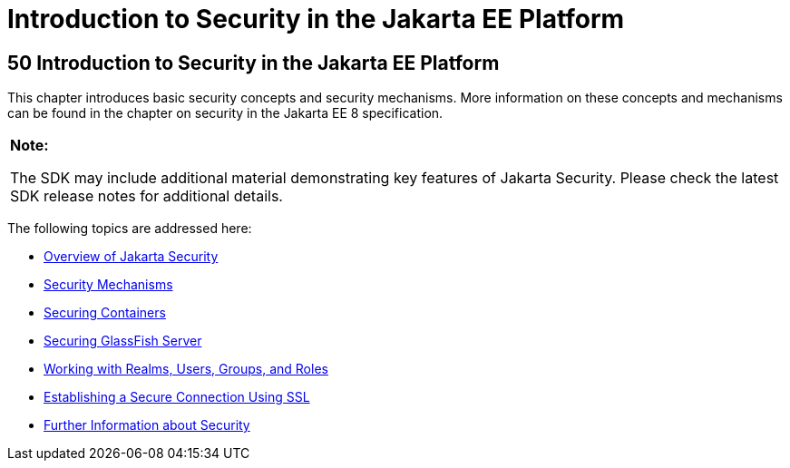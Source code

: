 = Introduction to Security in the Jakarta EE Platform


[[BNBWJ]][[introduction-to-security-in-the-jakarta-ee-platform]]

50 Introduction to Security in the Jakarta EE Platform
------------------------------------------------------


This chapter introduces basic security concepts and security mechanisms.
More information on these concepts and mechanisms can be found in the
chapter on security in the Jakarta EE 8 specification.

[width="100%",cols="100%",]
|=======================================================================
a|
*Note:*

The SDK may include additional material demonstrating key features of Jakarta Security. Please check the latest SDK release notes for additional details.

|=======================================================================


The following topics are addressed here:

* link:security-intro001.html#BNBWK[Overview of Jakarta Security]
* link:security-intro002.html#BNBWY[Security Mechanisms]
* link:security-intro003.html#BNBXE[Securing Containers]
* link:security-intro004.html#BNBXI[Securing GlassFish Server]
* link:security-intro005.html#BNBXJ[Working with Realms, Users, Groups,
and Roles]
* link:security-intro006.html#BNBXW[Establishing a Secure Connection
Using SSL]
* link:security-intro007.html#BNBYJ[Further Information about Security]
